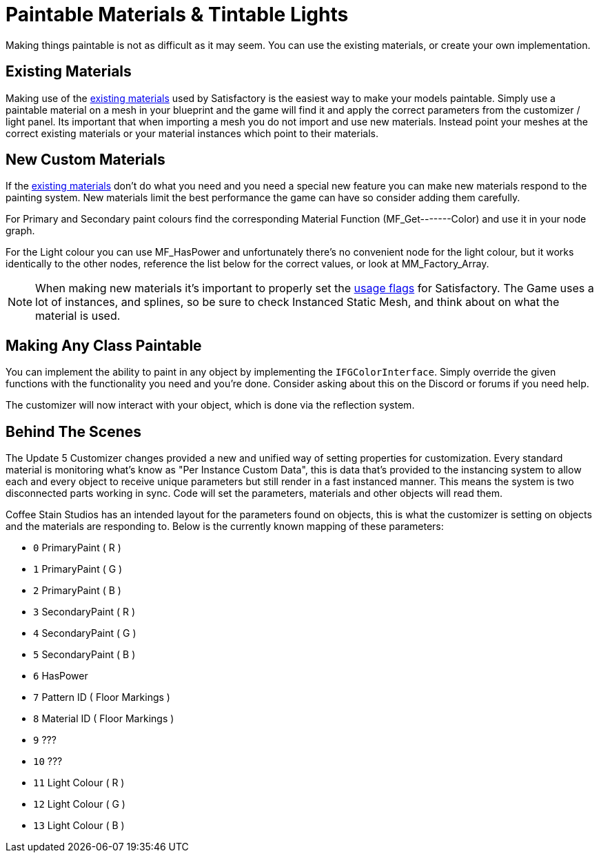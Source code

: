 = Paintable Materials & Tintable Lights

Making things paintable is not as difficult as it may seem. You can use the existing materials, or create your own implementation.

== Existing Materials

Making use of the xref:Development/Modeling/MainMaterials.adoc[existing materials] used by Satisfactory is the easiest way to make your models paintable.
Simply use a paintable material on a mesh in your blueprint and the game will find it and apply the correct parameters from the customizer / light panel.
Its important that when importing a mesh you do not import and use new materials. Instead point your meshes at the correct existing materials or your material instances which point to their materials.

== New Custom Materials

If the xref:Development/Modeling/MainMaterials.adoc[existing materials] don't do what you need and you need a special new feature you can make new materials respond to the painting system. New materials limit the best performance the game can have so consider adding them carefully.

For Primary and Secondary paint colours find the corresponding Material Function (MF_Get-------Color) and use it in your node graph.

For the Light colour you can use MF_HasPower and unfortunately there's no convenient node for the light colour, but it works identically to the other nodes, reference the list below for the correct values, or look at MM_Factory_Array.

[NOTE]
====
When making new materials it's important to properly set the https://docs.unrealengine.com/5.0/en-US/unreal-engine-material-properties/#usage[usage flags] for Satisfactory. The Game uses a lot of instances, and splines, so be sure to check Instanced Static Mesh, and think about on what the material is used.
====

== Making Any Class Paintable

You can implement the ability to paint in any object by implementing the `IFGColorInterface`. Simply override the given functions with the functionality you need and you're done. Consider asking about this on the Discord or forums if you need help.

The customizer will now interact with your object, which is done via the reflection system.

== Behind The Scenes

The Update 5 Customizer changes provided a new and unified way of setting properties for customization. Every standard material is monitoring what's know as "Per Instance Custom Data", this is data that's provided to the instancing system to allow each and every object to receive unique parameters but still render in a fast instanced manner. This means the system is two disconnected parts working in sync. Code will set the parameters, materials and other objects will read them.

Coffee Stain Studios has an intended layout for the parameters found on objects, this is what the customizer is setting on objects and the materials are responding to. Below is the currently known mapping of these parameters:

- `0` PrimaryPaint ( R )
- `1` PrimaryPaint ( G )
- `2` PrimaryPaint ( B )
- `3` SecondaryPaint ( R )
- `4` SecondaryPaint ( G )
- `5` SecondaryPaint ( B )
- `6` HasPower
- `7` Pattern ID ( Floor Markings )
- `8` Material ID ( Floor Markings )
- `9` ???
- `10` ???
- `11` Light Colour ( R )
- `12` Light Colour ( G )
- `13` Light Colour ( B )

